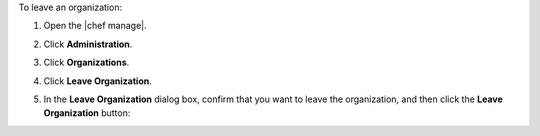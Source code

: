 .. The contents of this file may be included in multiple topics (using the includes directive).
.. The contents of this file should be modified in a way that preserves its ability to appear in multiple topics.


To leave an organization:

#. Open the |chef manage|.
#. Click **Administration**.
#. Click **Organizations**.
#. Click **Leave Organization**.
#. In the **Leave Organization** dialog box, confirm that you want to leave the organization, and then click the **Leave Organization** button:

   .. image:: ../../images/step_manage_webui_admin_organization_leave.png
